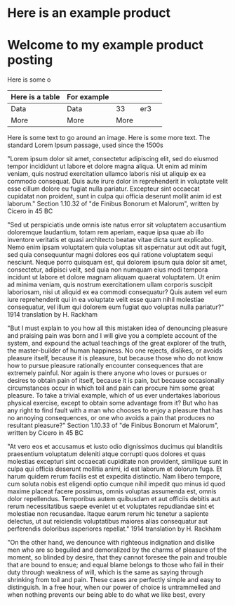 * Here is an example product
[[https://c2.staticflickr.com/8/7432/10111952905_7e58ecb32f_b.jpg]]

* Welcome to my example product posting
Here is some o
| Here is a table | For example |      |     |   |
|-----------------+-------------+------+-----+---|
| Data            | Data        |   33 | er3 |   |
| More            | More        | More |     |   |

Here is some text to go around an image.
[[http://farm3.staticflickr.com/2872/9128090868_9e6042d445_m.jpg]]
Here is some more text.
The standard Lorem Ipsum passage, used since the 1500s

"Lorem ipsum dolor sit amet, consectetur adipiscing elit, sed do eiusmod tempor incididunt ut labore et dolore magna aliqua. Ut enim ad minim veniam, quis nostrud exercitation ullamco laboris nisi ut aliquip ex ea commodo consequat. Duis aute irure dolor in reprehenderit in voluptate velit esse cillum dolore eu fugiat nulla pariatur. Excepteur sint occaecat cupidatat non proident, sunt in culpa qui officia deserunt mollit anim id est laborum."
Section 1.10.32 of "de Finibus Bonorum et Malorum", written by Cicero in 45 BC

"Sed ut perspiciatis unde omnis iste natus error sit voluptatem accusantium doloremque laudantium, totam rem aperiam, eaque ipsa quae ab illo inventore veritatis et quasi architecto beatae vitae dicta sunt explicabo. Nemo enim ipsam voluptatem quia voluptas sit aspernatur aut odit aut fugit, sed quia consequuntur magni dolores eos qui ratione voluptatem sequi nesciunt. Neque porro quisquam est, qui dolorem ipsum quia dolor sit amet, consectetur, adipisci velit, sed quia non numquam eius modi tempora incidunt ut labore et dolore magnam aliquam quaerat voluptatem. Ut enim ad minima veniam, quis nostrum exercitationem ullam corporis suscipit laboriosam, nisi ut aliquid ex ea commodi consequatur? Quis autem vel eum iure reprehenderit qui in ea voluptate velit esse quam nihil molestiae consequatur, vel illum qui dolorem eum fugiat quo voluptas nulla pariatur?"
1914 translation by H. Rackham

"But I must explain to you how all this mistaken idea of denouncing pleasure and praising pain was born and I will give you a complete account of the system, and expound the actual teachings of the great explorer of the truth, the master-builder of human happiness. No one rejects, dislikes, or avoids pleasure itself, because it is pleasure, but because those who do not know how to pursue pleasure rationally encounter consequences that are extremely painful. Nor again is there anyone who loves or pursues or desires to obtain pain of itself, because it is pain, but because occasionally circumstances occur in which toil and pain can procure him some great pleasure. To take a trivial example, which of us ever undertakes laborious physical exercise, except to obtain some advantage from it? But who has any right to find fault with a man who chooses to enjoy a pleasure that has no annoying consequences, or one who avoids a pain that produces no resultant pleasure?"
Section 1.10.33 of "de Finibus Bonorum et Malorum", written by Cicero in 45 BC

"At vero eos et accusamus et iusto odio dignissimos ducimus qui blanditiis praesentium voluptatum deleniti atque corrupti quos dolores et quas molestias excepturi sint occaecati cupiditate non provident, similique sunt in culpa qui officia deserunt mollitia animi, id est laborum et dolorum fuga. Et harum quidem rerum facilis est et expedita distinctio. Nam libero tempore, cum soluta nobis est eligendi optio cumque nihil impedit quo minus id quod maxime placeat facere possimus, omnis voluptas assumenda est, omnis dolor repellendus. Temporibus autem quibusdam et aut officiis debitis aut rerum necessitatibus saepe eveniet ut et voluptates repudiandae sint et molestiae non recusandae. Itaque earum rerum hic tenetur a sapiente delectus, ut aut reiciendis voluptatibus maiores alias consequatur aut perferendis doloribus asperiores repellat."
1914 translation by H. Rackham

"On the other hand, we denounce with righteous indignation and dislike men who are so beguiled and demoralized by the charms of pleasure of the moment, so blinded by desire, that they cannot foresee the pain and trouble that are bound to ensue; and equal blame belongs to those who fail in their duty through weakness of will, which is the same as saying through shrinking from toil and pain. These cases are perfectly simple and easy to distinguish. In a free hour, when our power of choice is untrammelled and when nothing prevents our being able to do what we like best, every 
